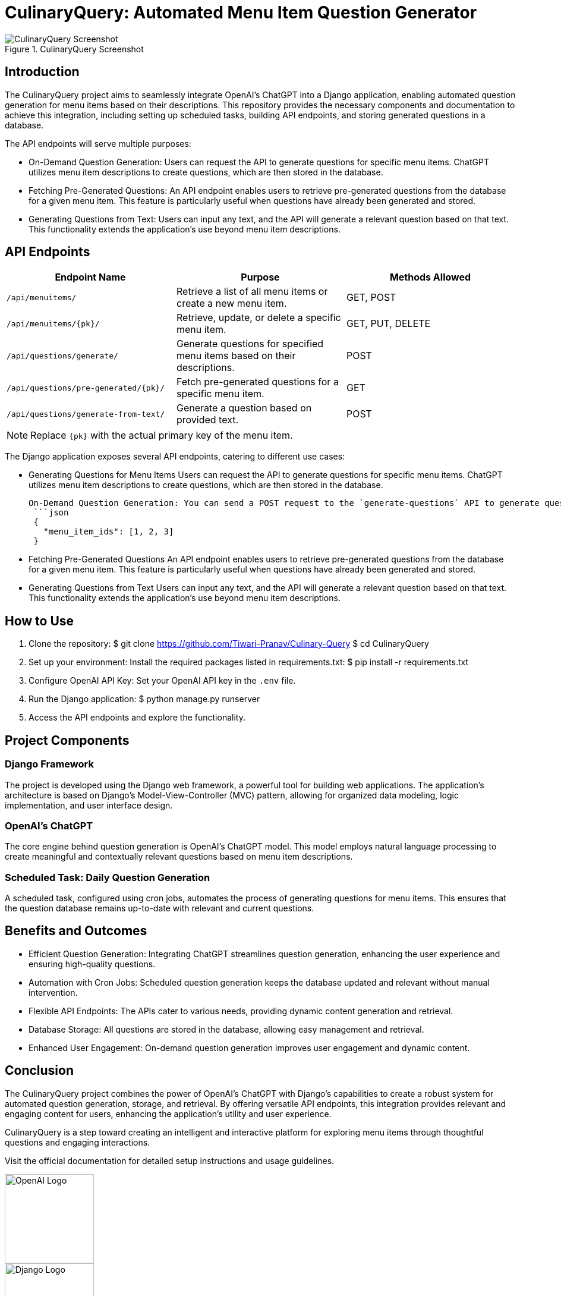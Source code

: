= CulinaryQuery: Automated Menu Item Question Generator

image::images/screenshot.png[CulinaryQuery Screenshot, title="CulinaryQuery Screenshot"]

== Introduction

The CulinaryQuery project aims to seamlessly integrate OpenAI's ChatGPT into a Django application, enabling automated question generation for menu items based on their descriptions. This repository provides the necessary components and documentation to achieve this integration, including setting up scheduled tasks, building API endpoints, and storing generated questions in a database.

The API endpoints will serve multiple purposes: 

- On-Demand Question Generation: Users can request the API to generate questions for specific menu items. ChatGPT utilizes menu item descriptions to create questions, which are then stored in the database.
- Fetching Pre-Generated Questions: An API endpoint enables users to retrieve pre-generated questions from the database for a given menu item. This feature is particularly useful when questions have already been generated and stored.
- Generating Questions from Text: Users can input any text, and the API will generate a relevant question based on that text. This functionality extends the application's use beyond menu item descriptions.


== API Endpoints

// === API Endpoints

|===
| Endpoint Name | Purpose | Methods Allowed

| `/api/menuitems/`
| Retrieve a list of all menu items or create a new menu item.
| GET, POST

| `/api/menuitems/{pk}/`
| Retrieve, update, or delete a specific menu item.
| GET, PUT, DELETE

| `/api/questions/generate/`
| Generate questions for specified menu items based on their descriptions.
| POST

| `/api/questions/pre-generated/{pk}/`
| Fetch pre-generated questions for a specific menu item.
| GET

| `/api/questions/generate-from-text/`
| Generate a question based on provided text.
| POST
|===

NOTE: Replace `{pk}` with the actual primary key of the menu item.


The Django application exposes several API endpoints, catering to different use cases:

- Generating Questions for Menu Items
  Users can request the API to generate questions for specific menu items. ChatGPT utilizes menu item descriptions to create questions, which are then stored in the database.

  
 On-Demand Question Generation: You can send a POST request to the `generate-questions` API to generate questions for multiple menu items. The format for sending data is as follows:
  ```json
  {
    "menu_item_ids": [1, 2, 3]
  }

- Fetching Pre-Generated Questions
  An API endpoint enables users to retrieve pre-generated questions from the database for a given menu item. This feature is particularly useful when questions have already been generated and stored.

- Generating Questions from Text
  Users can input any text, and the API will generate a relevant question based on that text. This functionality extends the application's use beyond menu item descriptions.

== How to Use

1. Clone the repository:
   $ git clone https://github.com/Tiwari-Pranav/Culinary-Query
   $ cd CulinaryQuery

2. Set up your environment:
   Install the required packages listed in requirements.txt:
   $ pip install -r requirements.txt

3. Configure OpenAI API Key:
   Set your OpenAI API key in the `.env` file.

4. Run the Django application:
   $ python manage.py runserver

5. Access the API endpoints and explore the functionality.

== Project Components

=== Django Framework

The project is developed using the Django web framework, a powerful tool for building web applications. The application's architecture is based on Django's Model-View-Controller (MVC) pattern, allowing for organized data modeling, logic implementation, and user interface design.

=== OpenAI's ChatGPT

The core engine behind question generation is OpenAI's ChatGPT model. This model employs natural language processing to create meaningful and contextually relevant questions based on menu item descriptions.

=== Scheduled Task: Daily Question Generation

A scheduled task, configured using cron jobs, automates the process of generating questions for menu items. This ensures that the question database remains up-to-date with relevant and current questions.

== Benefits and Outcomes

- Efficient Question Generation: Integrating ChatGPT streamlines question generation, enhancing the user experience and ensuring high-quality questions.
- Automation with Cron Jobs: Scheduled question generation keeps the database updated and relevant without manual intervention.
- Flexible API Endpoints: The APIs cater to various needs, providing dynamic content generation and retrieval.
- Database Storage: All questions are stored in the database, allowing easy management and retrieval.
- Enhanced User Engagement: On-demand question generation improves user engagement and dynamic content.

== Conclusion

The CulinaryQuery project combines the power of OpenAI's ChatGPT with Django's capabilities to create a robust system for automated question generation, storage, and retrieval. By offering versatile API endpoints, this integration provides relevant and engaging content for users, enhancing the application's utility and user experience.

CulinaryQuery is a step toward creating an intelligent and interactive platform for exploring menu items through thoughtful questions and engaging interactions.

Visit the official documentation for detailed setup instructions and usage guidelines.

image::images/openai-logo.png[OpenAI Logo, width=150]
image::images/django-logo.png[Django Logo, width=150]